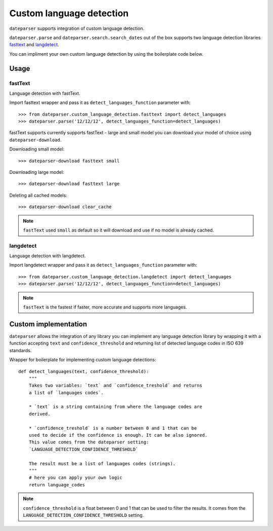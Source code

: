 ============
Custom language detection
============

``dateparser`` supports integration of custom language detection. 
 
``dateparser.parse`` and ``dateparser.search.search_dates`` out of the box
supports two language detection libraries 
`fasttext <https://github.com/facebookresearch/fastText>`_ 
and `langdetect <https://github.com/Mimino666/langdetect>`_.

You can impliment your own custom language detection by using the 
boilerplate code below.


Usage
=====

fastText
~~~~~~~~
Language detection with fastText.

Import fasttext wrapper and pass it as ``detect_languages_function``
parameter with::

    >>> from dateparser.custom_language_detection.fasttext import detect_languages
    >>> dateparser.parse('12/12/12', detect_languages_function=detect_languages)

fastText supports currently supports fastText - large and small model you can
download your model of choice using ``dateparser-download``.

Downloading small model::

    >>> dateparser-download fasttext small

Downloading large model::

    >>> dateparser-download fasttext large

Deleting all cached models::

    >>> dateparser-download clear_cache

.. note::

    ``fastText`` used ``small`` as default so it will download and use if no model
    is already cached.

langdetect
~~~~~~~~
Language detection with langdetect.

Import langdetect wrapper and pass it as ``detect_languages_function``
parameter with::

    >>> from dateparser.custom_language_detection.langdetect import detect_languages
    >>> dateparser.parse('12/12/12', detect_languages_function=detect_languages)


.. note::

    ``fastText`` is the fastest if faster,  more 
    accurate and supports more languages.

Custom implementation
=====================

``dateparser`` allows the integration of any library
you can implement any language detection library by wrapping it with a 
function accepting ``text`` and ``confidence_threshold`` and returning
list of detected language codes in ISO 639 standards.


Wrapper for boilerplate for implementing custom language detections::

    def detect_languages(text, confidence_threshold):
        """
        Takes two variables: `text` and `confidence_treshold` and returns
        a list of `languages codes`.
        
        * `text` is a string containing from where the language codes are 
        derived.
        
        * `confidence_treshold` is a number between 0 and 1 that can be 
        used to decide if the confidence is enough. It can be also ignored.
        This value comes from the dateparser setting: 
        `LANGUAGE_DETECTION_CONFIDENCE_THRESHOLD`
        
        The result must be a list of languages codes (strings).
        """
        # here you can apply your own logic
        return language_codes

.. note::

    ``confidence_threshold`` is a float between 0 and 1 that can be used to filter the results. It comes from the ``LANGUAGE_DETECTION_CONFIDENCE_THRESHOLD`` setting.

